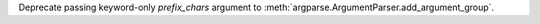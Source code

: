 Deprecate passing keyword-only *prefix_chars* argument to
:meth:`argparse.ArgumentParser.add_argument_group`.
